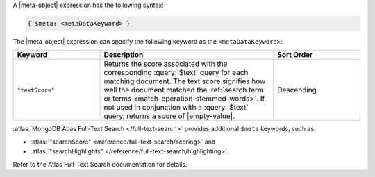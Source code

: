 .. replace meta-object w :query:`$meta` or :expression:`$meta`

A |meta-object| expression has the following syntax:

.. code-block:: javascript

   { $meta: <metaDataKeyword> }

The |meta-object| expression can specify the following keyword
as the ``<metaDataKeyword>``:

.. only:: latex

   .. tabularcolumns:: |L|p{10cm}|L|

.. list-table::
   :header-rows: 1
   :widths: 25 50 25

   * - Keyword

     - Description

     - Sort Order

   * - ``"textScore"``

     - Returns the score associated with the corresponding
       :query:`$text` query for each matching document. The text score
       signifies how well the document matched the :ref:`search term or
       terms <match-operation-stemmed-words>`. If not used in
       conjunction with a :query:`$text` query, returns a score of
       |empty-value|.

     - Descending

:atlas:`MongoDB Atlas Full-Text Search </full-text-search>` provides
additional ``$meta`` keywords, such as:

- :atlas:`"searchScore" </reference/full-text-search/scoring>` and

- :atlas:`"searchHighlights"
  </reference/full-text-search/highlighting>`.

Refer to the Atlas Full-Text Search documentation for details.

